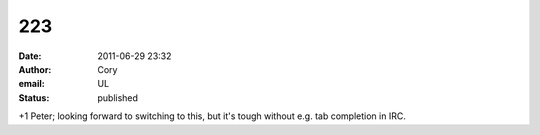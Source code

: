 223
###
:date: 2011-06-29 23:32
:author: Cory
:email: UL
:status: published

+1 Peter; looking forward to switching to this, but it's tough without e.g. tab completion in IRC.
